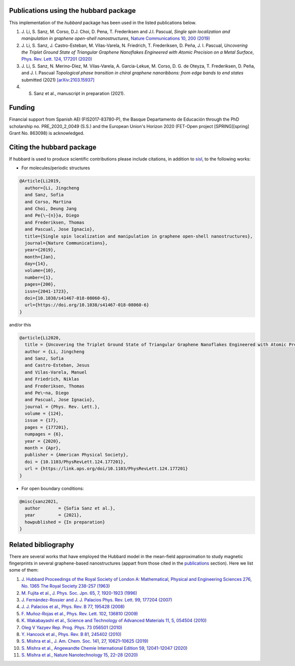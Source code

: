 .. _publications:

Publications using the hubbard package
======================================

This implementation of the `hubbard` package has been used in the listed
publications below.

#. J. Li, S. Sanz, M. Corso, D.J. Choi, D. Pena, T. Frederiksen and J.I. Pascual,
   *Single spin localization and manipulation in graphene open-shell nanostructures*,
   `Nature Communications 10, 200 (2019) <https://www.nature.com/articles/s41467-018-08060-6>`_

#. J. Li, S. Sanz, J. Castro-Esteban, M. Vilas-Varela, N. Friedrich, T. Frederiksen, D. Peña, J. I. Pascual,
   *Uncovering the Triplet Ground State of Triangular Graphene Nanoflakes Engineered with Atomic Precision on a Metal Surface*,
   `Phys. Rev. Lett. 124, 177201 (2020) <https://journals.aps.org/prl/abstract/10.1103/PhysRevLett.124.177201>`_

#. J. Li, S. Sanz, N. Merino-Díez, M. Vilas-Varela, A. Garcia-Lekue, M. Corso, D. G. de Oteyza, T. Frederiksen, D. Peña, and J. I. Pascual
   *Topological phase transition in chiral graphene nanoribbons: from edge bands to end states*
   submitted (2021) `[arXiv:2103.15937] <https://arxiv.org/abs/2103.15937>`_

#. S. Sanz et al., manuscript in preparation (2021).


.. _funding:

Funding
=======

Financial support from Spanish AEI (FIS2017-83780-P), the Basque Departamento de Educación through the PhD scholarship no. PRE_2020_2_0049 (S.S.) and the European Union's Horizon 2020
(FET-Open project [SPRING][spring] Grant No. 863098) is acknowledged.


.. _citing:

Citing the hubbard package
==========================

If hubbard is used to produce scientific contributions please include citations, in addition to `sisl <https://sisl.readthedocs.io/en/latest/cite.html>`_, to the following works:

* For molecules/periodic structures

.. code-block:: bash

    @Article{Li2019,
      author={Li, Jingcheng
      and Sanz, Sofia
      and Corso, Martina
      and Choi, Deung Jang
      and Pe{\~{n}}a, Diego
      and Frederiksen, Thomas
      and Pascual, Jose Ignacio},
      title={Single spin localization and manipulation in graphene open-shell nanostructures},
      journal={Nature Communications},
      year={2019},
      month={Jan},
      day={14},
      volume={10},
      number={1},
      pages={200},
      issn={2041-1723},
      doi={10.1038/s41467-018-08060-6},
      url={https://doi.org/10.1038/s41467-018-08060-6}
    }


and/or this

.. code-block:: bash

    @article{Li2020,
      title = {Uncovering the Triplet Ground State of Triangular Graphene Nanoflakes Engineered with Atomic Precision on a Metal Surface},
      author = {Li, Jingcheng
      and Sanz, Sofia
      and Castro-Esteban, Jesus
      and Vilas-Varela, Manuel
      and Friedrich, Niklas
      and Frederiksen, Thomas
      and Pe\~na, Diego
      and Pascual, Jose Ignacio},
      journal = {Phys. Rev. Lett.},
      volume = {124},
      issue = {17},
      pages = {177201},
      numpages = {6},
      year = {2020},
      month = {Apr},
      publisher = {American Physical Society},
      doi = {10.1103/PhysRevLett.124.177201},
      url = {https://link.aps.org/doi/10.1103/PhysRevLett.124.177201}
    }



* For open boundary conditions:


.. code-block:: bash

    @misc{sanz2021,
      author       = {Sofia Sanz et al.},
      year         = {2021},
      howpublished = {In preparation}
    }

Related bibliography
====================

There are several works that have employed the Hubbard model in the mean-field approximation to study magnetic fingerprints in several graphene-based nanostructures (appart from those cited in the `publications`_ section).
Here we list some of them:

#. `J. Hubbard Proceedings of the Royal Society of London A: Mathematical, Physical and Engineering Sciences 276, No. 1365 The Royal Society 238-257 (1963) <https://royalsocietypublishing.org/doi/abs/10.1098/rspa.1963.0204>`_
#. `M. Fujita et al., J. Phys. Soc. Jpn. 65, 7, 1920-1923 (1996)  <https://journals.jps.jp/doi/10.1143/JPSJ.65.1920>`_
#. `J. Fernández-Rossier and J. J. Palacios Phys. Rev. Lett. 99, 177204 (2007) <https://journals.aps.org/prl/abstract/10.1103/PhysRevLett.99.177204>`_
#. `J. J. Palacios et al., Phys. Rev. B 77, 195428 (2008) <https://journals.aps.org/prb/abstract/10.1103/PhysRevB.77.195428>`_
#. `F. Muñoz-Rojas et al., Phys. Rev. Lett. 102, 136810 (2009) <https://journals.aps.org/prl/abstract/10.1103/PhysRevLett.102.136810>`_
#. `K. Wakabayashi et al., Science and Technology of Advanced Materials 11, 5, 054504 (2010) <https://www.tandfonline.com/doi/full/10.1088/1468-6996/11/5/054504>`_
#. `Oleg V Yazyev Rep. Prog. Phys. 73 056501 (2010) <https://arxiv.org/abs/1004.2034>`_
#. `Y. Hancock et al., Phys. Rev. B 81, 245402 (2010) <https://journals.aps.org/prb/abstract/10.1103/PhysRevB.81.245402>`_
#. `S. Mishra et al., J. Am. Chem. Soc. 141, 27, 10621–10625 (2019) <https://pubs.acs.org/doi/10.1021/jacs.9b05319>`_
#. `S. Mishra et al., Angewandte Chemie International Edition 59, 12041-12047 (2020) <https://onlinelibrary.wiley.com/doi/full/10.1002/anie.202002687>`_
#. `S. Mishra et al., Nature Nanotechnology 15, 22–28 (2020) <https://www.nature.com/articles/s41565-019-0577-9>`_
